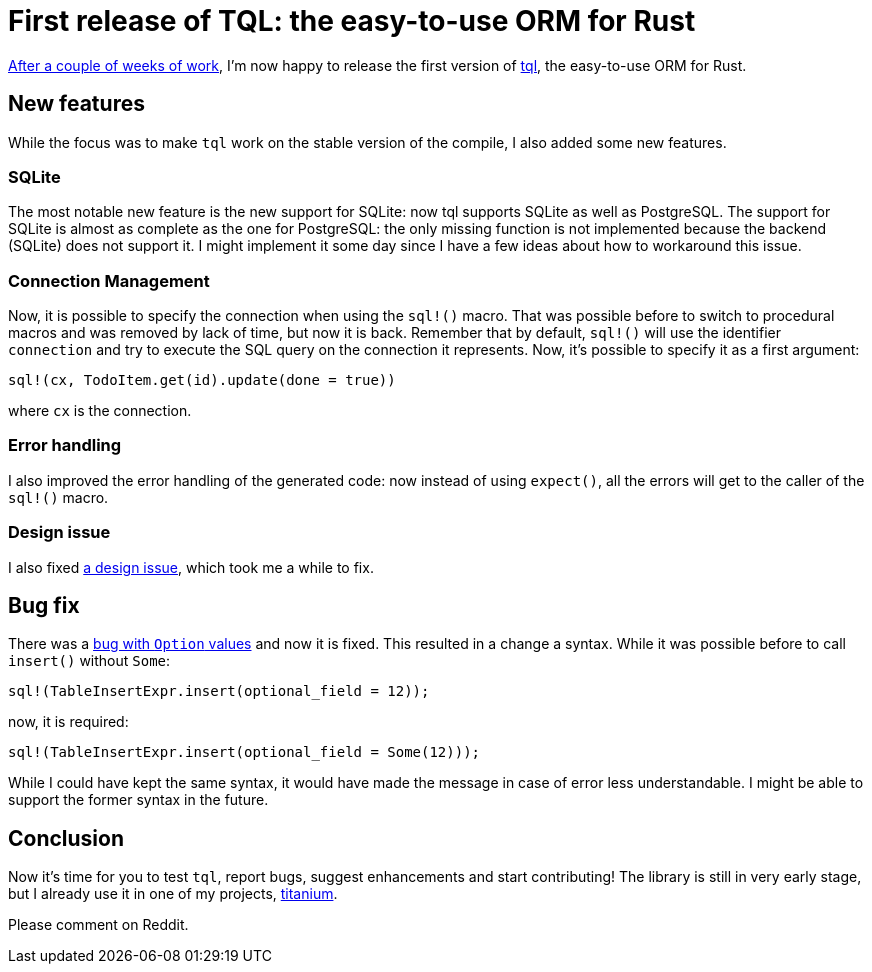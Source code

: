 = First release of TQL: the easy-to-use ORM for Rust
:page-navtitle: First release of TQL: the easy-to-use ORM for Rust
:page-layout: page-fullwidth

http://tql-rs.ml/tql-easy-orm[After a couple of weeks of work], I'm now happy to release the first version of https://github.com/antoyo/tql[tql], the easy-to-use ORM for Rust.

== New features

While the focus was to make `tql` work on the stable version of the compile, I also added some new features.

=== SQLite

The most notable new feature is the new support for SQLite:
now tql supports SQLite as well as PostgreSQL.
The support for SQLite is almost as complete as the one for PostgreSQL:
the only missing function is not implemented because the backend (SQLite) does not support it.
I might implement it some day since I have a few ideas about how to workaround this issue.

=== Connection Management

Now, it is possible to specify the connection when using the `sql!()` macro.
That was possible before to switch to procedural macros and was removed by lack of time, but now it is back.
Remember that by default, `sql!()` will use the identifier `connection` and try to execute the SQL query on the connection it represents.
Now, it's possible to specify it as a first argument:

[source,rust]
----
sql!(cx, TodoItem.get(id).update(done = true))
----

where `cx` is the connection.

=== Error handling

I also improved the error handling of the generated code:
now instead of using `expect()`, all the errors will get to the caller of the `sql!()` macro.

=== Design issue

I also fixed https://github.com/antoyo/tql/issues/16[a design issue], which took me a while to fix.

== Bug fix

There was a https://github.com/antoyo/tql/issues/21[bug with `Option` values] and now it is fixed.
This resulted in a change a syntax.
While it was possible before to call `insert()` without `Some`:
[source,rust]
----
sql!(TableInsertExpr.insert(optional_field = 12));
----
now, it is required:
[source,rust]
----
sql!(TableInsertExpr.insert(optional_field = Some(12)));
----
While I could have kept the same syntax, it would have made the message in case of error less understandable.
I might be able to support the former syntax in the future.

== Conclusion

Now it's time for you to test `tql`, report bugs, suggest enhancements and start contributing!
The library is still in very early stage, but I already use it in one of my projects, https://github.com/antoyo/titanium[titanium].

Please comment on Reddit.

